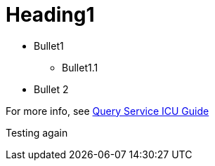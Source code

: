 # Heading1

* Bullet1
** Bullet1.1
* Bullet 2

For more info, see https://docs.teradata.com/r/Teradata-Query-Service-Installation-Configuration-and-Usage-Guide-for-Customers/April-2022/Overview/Teradata-Query-Service[Query Service ICU Guide]


Testing again
